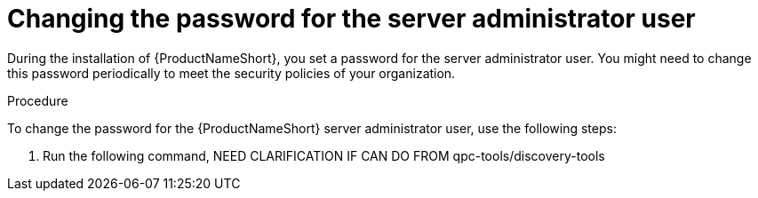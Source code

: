 // Module included in the following assemblies:
// assembly-configuring-maintaining-inst.adoc NOT ADDED YET

[id="proc-changing-server-admin-pw-inst_{context}"]

= Changing the password for the server administrator user

During the installation of {ProductNameShort}, you set a password for the server administrator user. You might need to change this password periodically to meet the security policies of your organization.

// .Prerequisites

// Before you begin, review the prerequisites for {ProductNameShort}.

.Procedure

To change the password for the {ProductNameShort} server administrator user, use the following steps:

. Run the following command, NEED CLARIFICATION IF CAN DO FROM qpc-tools/discovery-tools

// .Verification steps
// (Optional) Provide the user with verification method(s) for the procedure, such as expected output or commands that can be used to check for success or failure.

// .Additional resources
// * A bulleted list of links to other material closely related to the contents of the procedure module.
// * Currently, modules cannot include xrefs, so you cannot include links to other content in your collection. If you need to link to another assembly, add the xref to the assembly that includes this module.
